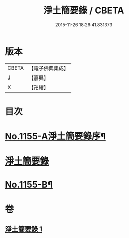#+TITLE: 淨土簡要錄 / CBETA
#+DATE: 2015-11-26 18:26:41.831373
* 版本
 |     CBETA|【電子佛典集成】|
 |         J|【嘉興】    |
 |         X|【卍續】    |

* 目次
* [[file:KR6p0060_001.txt::001-0411c1][No.1155-A淨土簡要錄序¶]]
* [[file:KR6p0060_001.txt::0412a10][淨土簡要錄]]
* [[file:KR6p0060_001.txt::0422b18][No.1155-B¶]]
* 卷
** [[file:KR6p0060_001.txt][淨土簡要錄 1]]
